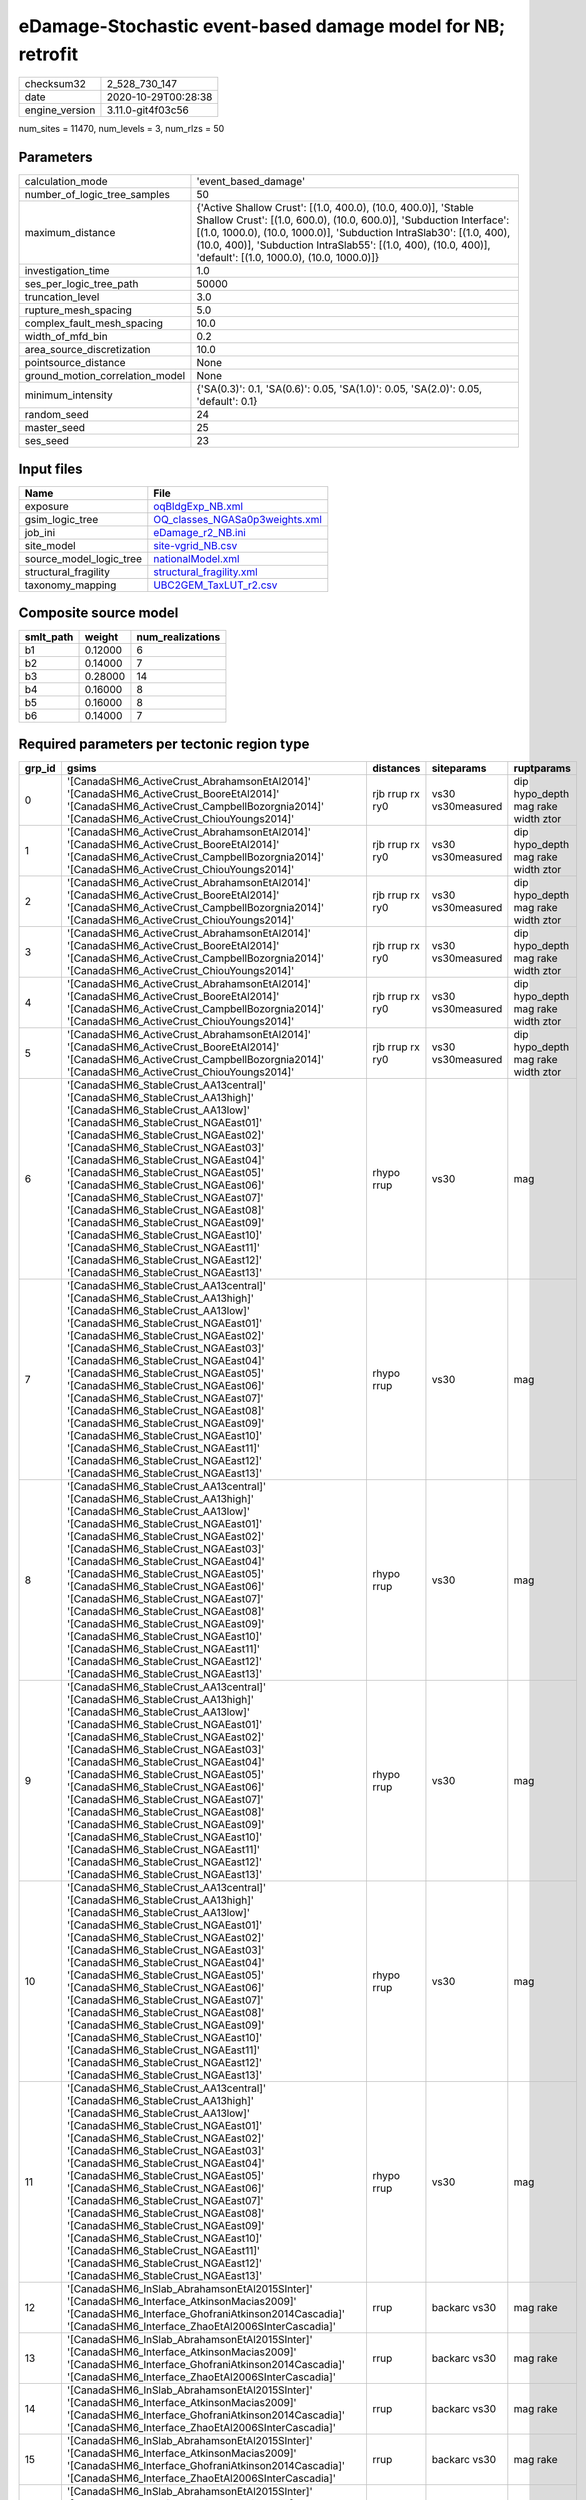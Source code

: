 eDamage-Stochastic event-based damage model for NB; retrofit
============================================================

============== ===================
checksum32     2_528_730_147      
date           2020-10-29T00:28:38
engine_version 3.11.0-git4f03c56  
============== ===================

num_sites = 11470, num_levels = 3, num_rlzs = 50

Parameters
----------
=============================== =============================================================================================================================================================================================================================================================================================================================
calculation_mode                'event_based_damage'                                                                                                                                                                                                                                                                                                         
number_of_logic_tree_samples    50                                                                                                                                                                                                                                                                                                                           
maximum_distance                {'Active Shallow Crust': [(1.0, 400.0), (10.0, 400.0)], 'Stable Shallow Crust': [(1.0, 600.0), (10.0, 600.0)], 'Subduction Interface': [(1.0, 1000.0), (10.0, 1000.0)], 'Subduction IntraSlab30': [(1.0, 400), (10.0, 400)], 'Subduction IntraSlab55': [(1.0, 400), (10.0, 400)], 'default': [(1.0, 1000.0), (10.0, 1000.0)]}
investigation_time              1.0                                                                                                                                                                                                                                                                                                                          
ses_per_logic_tree_path         50000                                                                                                                                                                                                                                                                                                                        
truncation_level                3.0                                                                                                                                                                                                                                                                                                                          
rupture_mesh_spacing            5.0                                                                                                                                                                                                                                                                                                                          
complex_fault_mesh_spacing      10.0                                                                                                                                                                                                                                                                                                                         
width_of_mfd_bin                0.2                                                                                                                                                                                                                                                                                                                          
area_source_discretization      10.0                                                                                                                                                                                                                                                                                                                         
pointsource_distance            None                                                                                                                                                                                                                                                                                                                         
ground_motion_correlation_model None                                                                                                                                                                                                                                                                                                                         
minimum_intensity               {'SA(0.3)': 0.1, 'SA(0.6)': 0.05, 'SA(1.0)': 0.05, 'SA(2.0)': 0.05, 'default': 0.1}                                                                                                                                                                                                                                          
random_seed                     24                                                                                                                                                                                                                                                                                                                           
master_seed                     25                                                                                                                                                                                                                                                                                                                           
ses_seed                        23                                                                                                                                                                                                                                                                                                                           
=============================== =============================================================================================================================================================================================================================================================================================================================

Input files
-----------
======================= ==================================================================
Name                    File                                                              
======================= ==================================================================
exposure                `oqBldgExp_NB.xml <oqBldgExp_NB.xml>`_                            
gsim_logic_tree         `OQ_classes_NGASa0p3weights.xml <OQ_classes_NGASa0p3weights.xml>`_
job_ini                 `eDamage_r2_NB.ini <eDamage_r2_NB.ini>`_                          
site_model              `site-vgrid_NB.csv <site-vgrid_NB.csv>`_                          
source_model_logic_tree `nationalModel.xml <nationalModel.xml>`_                          
structural_fragility    `structural_fragility.xml <structural_fragility.xml>`_            
taxonomy_mapping        `UBC2GEM_TaxLUT_r2.csv <UBC2GEM_TaxLUT_r2.csv>`_                  
======================= ==================================================================

Composite source model
----------------------
========= ======= ================
smlt_path weight  num_realizations
========= ======= ================
b1        0.12000 6               
b2        0.14000 7               
b3        0.28000 14              
b4        0.16000 8               
b5        0.16000 8               
b6        0.14000 7               
========= ======= ================

Required parameters per tectonic region type
--------------------------------------------
====== ============================================================================================================================================================================================================================================================================================================================================================================================================================================================================================================================================================================================================== =============== ================= ==================================
grp_id gsims                                                                                                                                                                                                                                                                                                                                                                                                                                                                                                                                                                                                          distances       siteparams        ruptparams                        
====== ============================================================================================================================================================================================================================================================================================================================================================================================================================================================================================================================================================================================================== =============== ================= ==================================
0      '[CanadaSHM6_ActiveCrust_AbrahamsonEtAl2014]' '[CanadaSHM6_ActiveCrust_BooreEtAl2014]' '[CanadaSHM6_ActiveCrust_CampbellBozorgnia2014]' '[CanadaSHM6_ActiveCrust_ChiouYoungs2014]'                                                                                                                                                                                                                                                                                                                                                                                                                             rjb rrup rx ry0 vs30 vs30measured dip hypo_depth mag rake width ztor
1      '[CanadaSHM6_ActiveCrust_AbrahamsonEtAl2014]' '[CanadaSHM6_ActiveCrust_BooreEtAl2014]' '[CanadaSHM6_ActiveCrust_CampbellBozorgnia2014]' '[CanadaSHM6_ActiveCrust_ChiouYoungs2014]'                                                                                                                                                                                                                                                                                                                                                                                                                             rjb rrup rx ry0 vs30 vs30measured dip hypo_depth mag rake width ztor
2      '[CanadaSHM6_ActiveCrust_AbrahamsonEtAl2014]' '[CanadaSHM6_ActiveCrust_BooreEtAl2014]' '[CanadaSHM6_ActiveCrust_CampbellBozorgnia2014]' '[CanadaSHM6_ActiveCrust_ChiouYoungs2014]'                                                                                                                                                                                                                                                                                                                                                                                                                             rjb rrup rx ry0 vs30 vs30measured dip hypo_depth mag rake width ztor
3      '[CanadaSHM6_ActiveCrust_AbrahamsonEtAl2014]' '[CanadaSHM6_ActiveCrust_BooreEtAl2014]' '[CanadaSHM6_ActiveCrust_CampbellBozorgnia2014]' '[CanadaSHM6_ActiveCrust_ChiouYoungs2014]'                                                                                                                                                                                                                                                                                                                                                                                                                             rjb rrup rx ry0 vs30 vs30measured dip hypo_depth mag rake width ztor
4      '[CanadaSHM6_ActiveCrust_AbrahamsonEtAl2014]' '[CanadaSHM6_ActiveCrust_BooreEtAl2014]' '[CanadaSHM6_ActiveCrust_CampbellBozorgnia2014]' '[CanadaSHM6_ActiveCrust_ChiouYoungs2014]'                                                                                                                                                                                                                                                                                                                                                                                                                             rjb rrup rx ry0 vs30 vs30measured dip hypo_depth mag rake width ztor
5      '[CanadaSHM6_ActiveCrust_AbrahamsonEtAl2014]' '[CanadaSHM6_ActiveCrust_BooreEtAl2014]' '[CanadaSHM6_ActiveCrust_CampbellBozorgnia2014]' '[CanadaSHM6_ActiveCrust_ChiouYoungs2014]'                                                                                                                                                                                                                                                                                                                                                                                                                             rjb rrup rx ry0 vs30 vs30measured dip hypo_depth mag rake width ztor
6      '[CanadaSHM6_StableCrust_AA13central]' '[CanadaSHM6_StableCrust_AA13high]' '[CanadaSHM6_StableCrust_AA13low]' '[CanadaSHM6_StableCrust_NGAEast01]' '[CanadaSHM6_StableCrust_NGAEast02]' '[CanadaSHM6_StableCrust_NGAEast03]' '[CanadaSHM6_StableCrust_NGAEast04]' '[CanadaSHM6_StableCrust_NGAEast05]' '[CanadaSHM6_StableCrust_NGAEast06]' '[CanadaSHM6_StableCrust_NGAEast07]' '[CanadaSHM6_StableCrust_NGAEast08]' '[CanadaSHM6_StableCrust_NGAEast09]' '[CanadaSHM6_StableCrust_NGAEast10]' '[CanadaSHM6_StableCrust_NGAEast11]' '[CanadaSHM6_StableCrust_NGAEast12]' '[CanadaSHM6_StableCrust_NGAEast13]' rhypo rrup      vs30              mag                               
7      '[CanadaSHM6_StableCrust_AA13central]' '[CanadaSHM6_StableCrust_AA13high]' '[CanadaSHM6_StableCrust_AA13low]' '[CanadaSHM6_StableCrust_NGAEast01]' '[CanadaSHM6_StableCrust_NGAEast02]' '[CanadaSHM6_StableCrust_NGAEast03]' '[CanadaSHM6_StableCrust_NGAEast04]' '[CanadaSHM6_StableCrust_NGAEast05]' '[CanadaSHM6_StableCrust_NGAEast06]' '[CanadaSHM6_StableCrust_NGAEast07]' '[CanadaSHM6_StableCrust_NGAEast08]' '[CanadaSHM6_StableCrust_NGAEast09]' '[CanadaSHM6_StableCrust_NGAEast10]' '[CanadaSHM6_StableCrust_NGAEast11]' '[CanadaSHM6_StableCrust_NGAEast12]' '[CanadaSHM6_StableCrust_NGAEast13]' rhypo rrup      vs30              mag                               
8      '[CanadaSHM6_StableCrust_AA13central]' '[CanadaSHM6_StableCrust_AA13high]' '[CanadaSHM6_StableCrust_AA13low]' '[CanadaSHM6_StableCrust_NGAEast01]' '[CanadaSHM6_StableCrust_NGAEast02]' '[CanadaSHM6_StableCrust_NGAEast03]' '[CanadaSHM6_StableCrust_NGAEast04]' '[CanadaSHM6_StableCrust_NGAEast05]' '[CanadaSHM6_StableCrust_NGAEast06]' '[CanadaSHM6_StableCrust_NGAEast07]' '[CanadaSHM6_StableCrust_NGAEast08]' '[CanadaSHM6_StableCrust_NGAEast09]' '[CanadaSHM6_StableCrust_NGAEast10]' '[CanadaSHM6_StableCrust_NGAEast11]' '[CanadaSHM6_StableCrust_NGAEast12]' '[CanadaSHM6_StableCrust_NGAEast13]' rhypo rrup      vs30              mag                               
9      '[CanadaSHM6_StableCrust_AA13central]' '[CanadaSHM6_StableCrust_AA13high]' '[CanadaSHM6_StableCrust_AA13low]' '[CanadaSHM6_StableCrust_NGAEast01]' '[CanadaSHM6_StableCrust_NGAEast02]' '[CanadaSHM6_StableCrust_NGAEast03]' '[CanadaSHM6_StableCrust_NGAEast04]' '[CanadaSHM6_StableCrust_NGAEast05]' '[CanadaSHM6_StableCrust_NGAEast06]' '[CanadaSHM6_StableCrust_NGAEast07]' '[CanadaSHM6_StableCrust_NGAEast08]' '[CanadaSHM6_StableCrust_NGAEast09]' '[CanadaSHM6_StableCrust_NGAEast10]' '[CanadaSHM6_StableCrust_NGAEast11]' '[CanadaSHM6_StableCrust_NGAEast12]' '[CanadaSHM6_StableCrust_NGAEast13]' rhypo rrup      vs30              mag                               
10     '[CanadaSHM6_StableCrust_AA13central]' '[CanadaSHM6_StableCrust_AA13high]' '[CanadaSHM6_StableCrust_AA13low]' '[CanadaSHM6_StableCrust_NGAEast01]' '[CanadaSHM6_StableCrust_NGAEast02]' '[CanadaSHM6_StableCrust_NGAEast03]' '[CanadaSHM6_StableCrust_NGAEast04]' '[CanadaSHM6_StableCrust_NGAEast05]' '[CanadaSHM6_StableCrust_NGAEast06]' '[CanadaSHM6_StableCrust_NGAEast07]' '[CanadaSHM6_StableCrust_NGAEast08]' '[CanadaSHM6_StableCrust_NGAEast09]' '[CanadaSHM6_StableCrust_NGAEast10]' '[CanadaSHM6_StableCrust_NGAEast11]' '[CanadaSHM6_StableCrust_NGAEast12]' '[CanadaSHM6_StableCrust_NGAEast13]' rhypo rrup      vs30              mag                               
11     '[CanadaSHM6_StableCrust_AA13central]' '[CanadaSHM6_StableCrust_AA13high]' '[CanadaSHM6_StableCrust_AA13low]' '[CanadaSHM6_StableCrust_NGAEast01]' '[CanadaSHM6_StableCrust_NGAEast02]' '[CanadaSHM6_StableCrust_NGAEast03]' '[CanadaSHM6_StableCrust_NGAEast04]' '[CanadaSHM6_StableCrust_NGAEast05]' '[CanadaSHM6_StableCrust_NGAEast06]' '[CanadaSHM6_StableCrust_NGAEast07]' '[CanadaSHM6_StableCrust_NGAEast08]' '[CanadaSHM6_StableCrust_NGAEast09]' '[CanadaSHM6_StableCrust_NGAEast10]' '[CanadaSHM6_StableCrust_NGAEast11]' '[CanadaSHM6_StableCrust_NGAEast12]' '[CanadaSHM6_StableCrust_NGAEast13]' rhypo rrup      vs30              mag                               
12     '[CanadaSHM6_InSlab_AbrahamsonEtAl2015SInter]' '[CanadaSHM6_Interface_AtkinsonMacias2009]' '[CanadaSHM6_Interface_GhofraniAtkinson2014Cascadia]' '[CanadaSHM6_Interface_ZhaoEtAl2006SInterCascadia]'                                                                                                                                                                                                                                                                                                                                                                                                           rrup            backarc vs30      mag rake                          
13     '[CanadaSHM6_InSlab_AbrahamsonEtAl2015SInter]' '[CanadaSHM6_Interface_AtkinsonMacias2009]' '[CanadaSHM6_Interface_GhofraniAtkinson2014Cascadia]' '[CanadaSHM6_Interface_ZhaoEtAl2006SInterCascadia]'                                                                                                                                                                                                                                                                                                                                                                                                           rrup            backarc vs30      mag rake                          
14     '[CanadaSHM6_InSlab_AbrahamsonEtAl2015SInter]' '[CanadaSHM6_Interface_AtkinsonMacias2009]' '[CanadaSHM6_Interface_GhofraniAtkinson2014Cascadia]' '[CanadaSHM6_Interface_ZhaoEtAl2006SInterCascadia]'                                                                                                                                                                                                                                                                                                                                                                                                           rrup            backarc vs30      mag rake                          
15     '[CanadaSHM6_InSlab_AbrahamsonEtAl2015SInter]' '[CanadaSHM6_Interface_AtkinsonMacias2009]' '[CanadaSHM6_Interface_GhofraniAtkinson2014Cascadia]' '[CanadaSHM6_Interface_ZhaoEtAl2006SInterCascadia]'                                                                                                                                                                                                                                                                                                                                                                                                           rrup            backarc vs30      mag rake                          
16     '[CanadaSHM6_InSlab_AbrahamsonEtAl2015SInter]' '[CanadaSHM6_Interface_AtkinsonMacias2009]' '[CanadaSHM6_Interface_GhofraniAtkinson2014Cascadia]' '[CanadaSHM6_Interface_ZhaoEtAl2006SInterCascadia]'                                                                                                                                                                                                                                                                                                                                                                                                           rrup            backarc vs30      mag rake                          
17     '[CanadaSHM6_InSlab_AbrahamsonEtAl2015SInter]' '[CanadaSHM6_Interface_AtkinsonMacias2009]' '[CanadaSHM6_Interface_GhofraniAtkinson2014Cascadia]' '[CanadaSHM6_Interface_ZhaoEtAl2006SInterCascadia]'                                                                                                                                                                                                                                                                                                                                                                                                           rrup            backarc vs30      mag rake                          
18     '[CanadaSHM6_InSlab_AbrahamsonEtAl2015SSlab30]' '[CanadaSHM6_InSlab_AtkinsonBoore2003SSlabCascadia30]' '[CanadaSHM6_InSlab_GarciaEtAl2005SSlab30]' '[CanadaSHM6_InSlab_ZhaoEtAl2006SSlabCascadia30]'                                                                                                                                                                                                                                                                                                                                                                                                           rhypo rrup      backarc vs30      hypo_depth mag                    
19     '[CanadaSHM6_InSlab_AbrahamsonEtAl2015SSlab30]' '[CanadaSHM6_InSlab_AtkinsonBoore2003SSlabCascadia30]' '[CanadaSHM6_InSlab_GarciaEtAl2005SSlab30]' '[CanadaSHM6_InSlab_ZhaoEtAl2006SSlabCascadia30]'                                                                                                                                                                                                                                                                                                                                                                                                           rhypo rrup      backarc vs30      hypo_depth mag                    
20     '[CanadaSHM6_InSlab_AbrahamsonEtAl2015SSlab30]' '[CanadaSHM6_InSlab_AtkinsonBoore2003SSlabCascadia30]' '[CanadaSHM6_InSlab_GarciaEtAl2005SSlab30]' '[CanadaSHM6_InSlab_ZhaoEtAl2006SSlabCascadia30]'                                                                                                                                                                                                                                                                                                                                                                                                           rhypo rrup      backarc vs30      hypo_depth mag                    
21     '[CanadaSHM6_InSlab_AbrahamsonEtAl2015SSlab30]' '[CanadaSHM6_InSlab_AtkinsonBoore2003SSlabCascadia30]' '[CanadaSHM6_InSlab_GarciaEtAl2005SSlab30]' '[CanadaSHM6_InSlab_ZhaoEtAl2006SSlabCascadia30]'                                                                                                                                                                                                                                                                                                                                                                                                           rhypo rrup      backarc vs30      hypo_depth mag                    
22     '[CanadaSHM6_InSlab_AbrahamsonEtAl2015SSlab30]' '[CanadaSHM6_InSlab_AtkinsonBoore2003SSlabCascadia30]' '[CanadaSHM6_InSlab_GarciaEtAl2005SSlab30]' '[CanadaSHM6_InSlab_ZhaoEtAl2006SSlabCascadia30]'                                                                                                                                                                                                                                                                                                                                                                                                           rhypo rrup      backarc vs30      hypo_depth mag                    
23     '[CanadaSHM6_InSlab_AbrahamsonEtAl2015SSlab30]' '[CanadaSHM6_InSlab_AtkinsonBoore2003SSlabCascadia30]' '[CanadaSHM6_InSlab_GarciaEtAl2005SSlab30]' '[CanadaSHM6_InSlab_ZhaoEtAl2006SSlabCascadia30]'                                                                                                                                                                                                                                                                                                                                                                                                           rhypo rrup      backarc vs30      hypo_depth mag                    
24     '[CanadaSHM6_InSlab_AbrahamsonEtAl2015SSlab55]' '[CanadaSHM6_InSlab_AtkinsonBoore2003SSlabCascadia55]' '[CanadaSHM6_InSlab_GarciaEtAl2005SSlab55]' '[CanadaSHM6_InSlab_ZhaoEtAl2006SSlabCascadia55]'                                                                                                                                                                                                                                                                                                                                                                                                           rhypo rrup      backarc vs30      hypo_depth mag                    
25     '[CanadaSHM6_InSlab_AbrahamsonEtAl2015SSlab55]' '[CanadaSHM6_InSlab_AtkinsonBoore2003SSlabCascadia55]' '[CanadaSHM6_InSlab_GarciaEtAl2005SSlab55]' '[CanadaSHM6_InSlab_ZhaoEtAl2006SSlabCascadia55]'                                                                                                                                                                                                                                                                                                                                                                                                           rhypo rrup      backarc vs30      hypo_depth mag                    
26     '[CanadaSHM6_InSlab_AbrahamsonEtAl2015SSlab55]' '[CanadaSHM6_InSlab_AtkinsonBoore2003SSlabCascadia55]' '[CanadaSHM6_InSlab_GarciaEtAl2005SSlab55]' '[CanadaSHM6_InSlab_ZhaoEtAl2006SSlabCascadia55]'                                                                                                                                                                                                                                                                                                                                                                                                           rhypo rrup      backarc vs30      hypo_depth mag                    
27     '[CanadaSHM6_InSlab_AbrahamsonEtAl2015SSlab55]' '[CanadaSHM6_InSlab_AtkinsonBoore2003SSlabCascadia55]' '[CanadaSHM6_InSlab_GarciaEtAl2005SSlab55]' '[CanadaSHM6_InSlab_ZhaoEtAl2006SSlabCascadia55]'                                                                                                                                                                                                                                                                                                                                                                                                           rhypo rrup      backarc vs30      hypo_depth mag                    
28     '[CanadaSHM6_InSlab_AbrahamsonEtAl2015SSlab55]' '[CanadaSHM6_InSlab_AtkinsonBoore2003SSlabCascadia55]' '[CanadaSHM6_InSlab_GarciaEtAl2005SSlab55]' '[CanadaSHM6_InSlab_ZhaoEtAl2006SSlabCascadia55]'                                                                                                                                                                                                                                                                                                                                                                                                           rhypo rrup      backarc vs30      hypo_depth mag                    
29     '[CanadaSHM6_InSlab_AbrahamsonEtAl2015SSlab55]' '[CanadaSHM6_InSlab_AtkinsonBoore2003SSlabCascadia55]' '[CanadaSHM6_InSlab_GarciaEtAl2005SSlab55]' '[CanadaSHM6_InSlab_ZhaoEtAl2006SSlabCascadia55]'                                                                                                                                                                                                                                                                                                                                                                                                           rhypo rrup      backarc vs30      hypo_depth mag                    
====== ============================================================================================================================================================================================================================================================================================================================================================================================================================================================================================================================================================================================================== =============== ================= ==================================

Exposure model
--------------
=========== ======
#assets     73_533
#taxonomies 547   
=========== ======

============= ======= ======= === === ========= ==========
taxonomy      mean    stddev  min max num_sites num_assets
RES1-W4-PC    1.40191 0.49351 1   4   6_387     8_954     
RES1-W1-LC    2.25680 1.11698 1   7   10_518    23_737    
RES1-URML-PC  1.33196 0.47099 1   2   3_392     4_518     
COM4-S5L-PC   1.11441 0.31864 1   2   472       526       
COM3-C2L-PC   1.10882 0.31170 1   2   533       591       
COM2-RM1L-PC  1.05140 0.22133 1   2   214       225       
GOV1-RM1L-PC  1.05797 0.23540 1   2   69        73        
COM3-RM1L-PC  1.08717 0.28242 1   2   413       449       
COM3-C2L-LC   1.06827 0.25272 1   2   249       266       
COM1-RM1L-PC  1.13153 0.33829 1   2   555       628       
RES1-W4-LC    1.28753 0.45267 1   2   3_864     4_975     
COM1-W3-PC    1.05392 0.22642 1   2   204       215       
RES3A-W1-LC   1.94373 1.04032 1   4   1_546     3_005     
COM1-S5L-PC   1.06985 0.25537 1   2   272       291       
COM5-S4L-PC   1.13235 0.34139 1   2   68        77        
COM3-C3L-PC   1.16121 0.36796 1   2   763       886       
RES2-MH-LC    1.24280 0.42895 1   2   1_215     1_510     
RES2-MH-PC    1.27747 0.44785 1   2   2_184     2_790     
IND1-W3-PC    1.03704 0.18956 1   2   135       140       
COM5-S4L-LC   1.00000 0.0     1   1   27        27        
IND2-S2L-LC   1.00000 0.0     1   1   20        20        
IND1-S4L-PC   1.02381 0.15430 1   2   42        43        
COM4-W3-PC    1.05252 0.22331 1   2   457       481       
RES4-RM1L-LC  1.00000 0.0     1   1   12        12        
REL1-W2-PC    1.11386 0.31804 1   2   404       450       
COM4-RM1L-PC  1.15045 0.35772 1   2   884       1_017     
RES3A-W4-PC   1.21369 0.41025 1   2   599       727       
COM4-RM1L-LC  1.07373 0.26164 1   2   434       466       
REL1-RM1L-PC  1.06504 0.24710 1   2   246       262       
COM1-RM1M-PC  1.05000 0.22072 1   2   40        42        
COM3-URML-PC  1.14426 0.35164 1   2   610       698       
IND6-RM1L-PC  1.03333 0.18001 1   2   180       186       
COM1-C2L-PC   1.05634 0.23221 1   2   71        75        
GOV1-PC1-PC   1.00000 0.0     1   1   22        22        
COM2-RM1L-LC  1.01515 0.12309 1   2   66        67        
GOV1-RM1L-LC  1.04167 0.20412 1   2   24        25        
COM1-RM1M-LC  1.07692 0.27735 1   2   13        14        
RES3E-W2-PC   1.09714 0.29700 1   2   175       192       
GOV1-W2-PC    1.08547 0.28078 1   2   117       127       
REL1-W2-LC    1.04545 0.20898 1   2   154       161       
COM1-RM1L-LC  1.07895 0.27025 1   2   228       246       
COM2-RM1M-PC  1.04433 0.20635 1   2   203       212       
COM1-W3-LC    1.03529 0.18562 1   2   85        88        
GOV1-C3L-PC   1.03125 0.17537 1   2   64        66        
COM4-W3-LC    1.06635 0.24949 1   2   211       225       
COM7-W3-LC    1.05405 0.22924 1   2   37        39        
COM1-C3L-PC   1.07895 0.27025 1   2   228       246       
GOV1-W2-LC    1.05085 0.22157 1   2   59        62        
IND2-RM1L-LC  1.05714 0.23550 1   2   35        37        
GOV1-RM1M-LC  1.00000 0.0     1   1   9         9         
RES3F-W2-LC   1.18803 0.47219 1   3   117       139       
RES6-W4-PC    1.09524 0.29710 1   2   42        46        
RES6-W3-LC    1.03571 0.18898 1   2   28        29        
GOV1-RM1M-PC  1.00000 0.0     1   1   32        32        
COM1-S4L-LC   1.00000 0.0     1   1   45        45        
RES3B-W2-LC   1.13115 0.34036 1   2   61        69        
IND1-S2L-LC   1.06667 0.25820 1   2   15        16        
RES3A-URML-PC 1.10554 0.30766 1   2   379       419       
COM3-RM1L-LC  1.04242 0.20217 1   2   165       172       
RES3C-URML-PC 1.08621 0.28312 1   2   58        63        
RES3C-W2-LC   1.09231 0.29171 1   2   65        71        
IND1-W3-LC    1.00000 0.0     1   1   52        52        
RES3A-W4-LC   1.17626 0.38173 1   2   278       327       
RES4-RM1L-PC  1.00000 0.0     1   1   45        45        
RES4-RM1M-LC  1.00000 0.0     1   1   7         7         
EDU1-W2-PC    1.09040 0.28756 1   2   177       193       
REL1-RM1L-LC  1.03448 0.18352 1   2   87        90        
COM2-S1L-PC   1.06034 0.23916 1   2   116       123       
COM4-S5M-PC   1.00000 0.0     1   1   23        23        
COM4-S2L-PC   1.07200 0.25953 1   2   125       134       
RES4-C3L-PC   1.07143 0.26227 1   2   28        30        
RES3D-W2-LC   1.45185 0.78289 1   5   270       392       
COM3-W3-PC    1.12100 0.32670 1   2   281       315       
IND6-S4M-PC   1.00000 0.0     1   1   10        10        
IND6-URML-PC  1.00000 0.0     1   1   29        29        
COM4-C1L-PC   1.04324 0.20396 1   2   185       193       
RES3D-RM1L-PC 1.03846 0.19324 1   2   104       108       
COM2-S2L-PC   1.05495 0.22914 1   2   91        96        
COM2-PC1-PC   1.05357 0.22618 1   2   112       118       
RES3F-W2-PC   1.06494 0.24722 1   2   154       164       
COM3-W3-LC    1.01493 0.12171 1   2   134       136       
GOV2-C3L-PC   1.00000 0.0     1   1   4         4         
RES4-W3-PC    1.07317 0.26121 1   2   164       176       
IND6-C3L-PC   1.02247 0.14905 1   2   89        91        
IND6-C3M-PC   1.00000 0.0     1   1   11        11        
IND6-W3-PC    1.00000 0.0     1   1   41        41        
IND1-C2L-LC   1.00000 0.0     1   1   43        43        
COM4-RM2L-PC  1.00000 0.0     1   1   20        20        
RES4-W3-LC    1.07407 0.29651 1   3   108       116       
EDU2-W3-PC    1.22222 0.44096 1   2   9         11        
IND1-RM1L-PC  1.03846 0.19418 1   2   52        54        
COM4-URML-PC  1.10435 0.30638 1   2   230       254       
COM7-RM1L-PC  1.06383 0.24709 1   2   47        50        
COM4-C2L-LC   1.03571 0.18898 1   2   28        29        
COM2-C2L-LC   1.03333 0.18257 1   2   30        31        
COM7-C2L-PC   1.03774 0.19238 1   2   53        55        
COM5-RM1L-PC  1.10000 0.30779 1   2   20        22        
COM7-S4L-LC   1.00000 0.0     1   1   21        21        
RES3E-W2-LC   1.15385 0.41961 1   3   91        105       
COM2-W3-PC    1.03636 0.18892 1   2   55        57        
COM2-C2L-PC   1.09375 0.29378 1   2   64        70        
RES3A-W2-PC   1.09607 0.29533 1   2   229       251       
GOV2-RM1L-PC  1.00000 0.0     1   1   8         8         
COM7-S4L-PC   1.05000 0.21978 1   2   60        63        
GOV1-URML-PC  1.00000 0.0     1   1   23        23        
RES3D-W2-PC   1.18919 0.39219 1   2   370       440       
REL1-C3L-PC   1.01923 0.13868 1   2   52        53        
GOV2-W2-PC    1.00000 0.0     1   1   18        18        
REL1-RM1M-PC  1.00000 0.0     1   1   3         3         
COM7-S2L-PC   1.00000 0.0     1   1   40        40        
COM2-S3-PC    1.00000 0.0     1   1   23        23        
RES3B-URML-PC 1.26549 0.44356 1   2   113       143       
RES3D-W4-PC   1.14222 0.35006 1   2   225       257       
COM1-S4L-PC   1.03846 0.19324 1   2   104       108       
COM3-C3M-PC   1.00000 0.0     1   1   33        33        
COM3-S1L-PC   1.00000 0.0     1   1   23        23        
COM1-S3-PC    1.06250 0.25000 1   2   16        17        
COM1-URML-PC  1.09137 0.28887 1   2   197       215       
COM4-C2H-PC   1.09091 0.30151 1   2   11        12        
COM4-PC1-PC   1.06316 0.24454 1   2   95        101       
COM1-PC1-PC   1.03390 0.18252 1   2   59        61        
COM4-S1M-PC   1.02857 0.16903 1   2   35        36        
COM4-S4L-PC   1.03261 0.17858 1   2   92        95        
COM7-URML-PC  1.26316 0.45241 1   2   19        24        
COM4-C2M-PC   1.00000 0.0     1   1   4         4         
COM1-S1L-PC   1.04255 0.20403 1   2   47        49        
COM1-C3M-PC   1.00000 0.0     1   1   26        26        
COM4-S1L-PC   1.05634 0.23139 1   2   142       150       
COM7-W3-PC    1.09917 0.30014 1   2   121       133       
COM6-S5L-PC   1.00000 0.0     1   1   4         4         
EDU1-S4L-PC   1.00000 0.0     1   1   8         8         
EDU1-S5L-PC   1.00000 0.0     1   1   12        12        
COM4-S2M-PC   1.00000 0.0     1   1   37        37        
RES3D-URMM-PC 1.10938 0.31458 1   2   64        71        
EDU1-W2-LC    1.08824 0.28575 1   2   68        74        
GOV1-C1L-LC   1.00000 0.0     1   1   2         2         
IND2-W3-LC    1.00000 0.0     1   1   4         4         
EDU1-C3L-PC   1.00000 0.0     1   1   10        10        
COM4-C3L-PC   1.01515 0.12309 1   2   66        67        
COM2-PC1-LC   1.14634 0.35784 1   2   41        47        
COM4-C1L-LC   1.05263 0.22478 1   2   76        80        
RES3D-W4-LC   1.12871 0.33655 1   2   101       114       
IND2-PC1-PC   1.09091 0.29194 1   2   33        36        
COM3-RM2L-PC  1.00000 0.0     1   1   29        29        
COM4-S4L-LC   1.09091 0.29080 1   2   44        48        
RES3C-W4-PC   1.08333 0.27767 1   2   108       117       
RES4-C2L-LC   1.00000 0.0     1   1   2         2         
IND4-C3L-PC   1.00000 0.0     1   1   2         2         
RES3C-RM1L-PC 1.10256 0.30535 1   2   78        86        
COM1-S1L-LC   1.00000 0.0     1   1   17        17        
COM2-W3-LC    1.00000 0.0     1   1   23        23        
COM1-C1L-LC   1.00000 0.0     1   1   12        12        
IND6-S1L-PC   1.00000 0.0     1   1   30        30        
IND6-S4L-LC   1.00000 0.0     1   1   4         4         
IND1-URML-PC  1.01887 0.13736 1   2   53        54        
COM3-RM2L-LC  1.00000 0.0     1   1   10        10        
IND2-PC2L-PC  1.00000 0.0     1   1   19        19        
RES3D-URML-PC 1.03158 0.17580 1   2   95        98        
COM1-PC1-LC   1.00000 0.0     1   1   11        11        
RES3A-W2-LC   1.20000 0.40224 1   2   90        108       
RES3E-W4-PC   1.00000 0.0     1   1   41        41        
EDU1-MH-PC    1.00000 0.0     1   1   9         9         
IND3-PC1-PC   1.00000 0.0     1   1   2         2         
REL1-URML-PC  1.02500 0.15811 1   2   40        41        
IND3-URML-PC  1.03448 0.18570 1   2   29        30        
COM4-S3-PC    1.01299 0.11396 1   2   77        78        
RES3E-URML-PC 1.03846 0.19612 1   2   26        27        
COM4-S2L-LC   1.06944 0.25599 1   2   72        77        
AGR1-W3-LC    1.01205 0.10976 1   2   83        84        
EDU1-C2L-PC   1.00000 0.0     1   1   3         3         
RES3F-C1M-PC  1.00000 0.0     1   1   7         7         
RES4-RM1M-PC  1.00000 0.0     1   1   36        36        
COM1-S3-LC    1.00000 0.0     1   1   4         4         
IND2-S1L-PC   1.03846 0.19612 1   2   26        27        
IND2-URML-PC  1.03704 0.19245 1   2   27        28        
IND2-RM1L-PC  1.00000 0.0     1   1   72        72        
IND2-C1M-LC   1.00000 NaN     1   1   1         1         
RES4-C2H-PC   1.33333 0.57735 1   2   3         4         
COM4-S2H-PC   1.00000 0.0     1   1   7         7         
COM4-PC2L-PC  1.00000 0.0     1   1   20        20        
COM3-S1L-LC   1.00000 0.0     1   1   13        13        
COM4-URMM-PC  1.14706 0.35949 1   2   34        39        
RES4-URMM-PC  1.00000 0.0     1   1   9         9         
IND6-C2L-PC   1.03922 0.19604 1   2   51        53        
IND6-W3-LC    1.00000 0.0     1   1   14        14        
COM7-S1L-PC   1.00000 0.0     1   1   8         8         
IND1-C2L-PC   1.06931 0.25524 1   2   101       108       
EDU1-PC1-PC   1.00000 0.0     1   1   2         2         
COM5-S3-PC    1.00000 0.0     1   1   3         3         
COM5-W3-PC    1.00000 0.0     1   1   12        12        
COM1-C1L-PC   1.00000 0.0     1   1   19        19        
COM1-C2L-LC   1.00000 0.0     1   1   26        26        
COM2-RM1M-LC  1.00000 0.0     1   1   59        59        
REL1-PC1-PC   1.00000 0.0     1   1   5         5         
COM2-URML-PC  1.15385 0.37553 1   2   13        15        
COM5-URML-PC  1.00000 0.0     1   1   14        14        
IND6-RM1L-LC  1.04598 0.21065 1   2   87        91        
COM1-S2L-LC   1.00000 0.0     1   1   15        15        
COM2-C3M-PC   1.04348 0.20851 1   2   23        24        
COM1-S2L-PC   1.00000 0.0     1   1   41        41        
REL1-RM2L-PC  1.00000 0.0     1   1   5         5         
AGR1-W3-PC    1.05000 0.21932 1   2   80        84        
COM3-RM2M-LC  1.00000 0.0     1   1   3         3         
IND6-S4L-PC   1.00000 0.0     1   1   9         9         
COM7-C2L-LC   1.00000 0.0     1   1   22        22        
IND1-S4L-LC   1.00000 0.0     1   1   11        11        
GOV1-RM2L-PC  1.00000 0.0     1   1   2         2         
COM4-S1L-LC   1.04167 0.20123 1   2   72        75        
RES1-W1-MC    1.27393 0.48235 1   4   303       386       
IND4-C2L-PC   1.06452 0.24973 1   2   31        33        
RES1-W4-MC    1.23596 0.43886 1   3   178       220       
RES3B-RM1L-PC 1.00000 0.0     1   1   27        27        
RES3B-W2-PC   1.11811 0.32402 1   2   127       142       
RES3C-W2-PC   1.11382 0.31889 1   2   123       137       
RES3B-RM1L-LC 1.00000 0.0     1   1   5         5         
RES3C-W4-LC   1.08929 0.28774 1   2   56        61        
RES3C-W1-LC   1.16832 0.37601 1   2   101       118       
COM2-PC2L-PC  1.04167 0.20412 1   2   24        25        
GOV1-S4M-PC   1.00000 NaN     1   1   1         1         
AGR1-URMM-PC  1.00000 0.0     1   1   9         9         
IND1-C3L-PC   1.05000 0.22361 1   2   20        21        
COM5-S1L-PC   1.00000 0.0     1   1   3         3         
RES3D-S5L-PC  1.00000 NaN     1   1   1         1         
GOV1-S2L-PC   1.00000 0.0     1   1   7         7         
COM7-C2H-PC   1.04762 0.21822 1   2   21        22        
RES3B-W4-PC   1.12903 0.33797 1   2   62        70        
COM7-C1H-LC   1.00000 0.0     1   1   3         3         
COM6-C2L-PC   1.25000 0.50000 1   2   4         5         
IND1-S2L-PC   1.04255 0.20403 1   2   47        49        
COM6-W3-PC    1.00000 0.0     1   1   7         7         
RES3D-RM1L-LC 1.06250 0.24593 1   2   32        34        
COM7-URMM-PC  1.04000 0.20000 1   2   25        26        
RES6-W2-PC    1.05556 0.23570 1   2   18        19        
COM7-C1H-PC   1.00000 0.0     1   1   6         6         
IND2-S1L-LC   1.00000 0.0     1   1   10        10        
COM7-C2H-LC   1.00000 0.0     1   1   5         5         
RES3B-W4-LC   1.09524 0.30079 1   2   21        23        
IND3-S1L-PC   1.00000 0.0     1   1   11        11        
IND4-RM1L-PC  1.00000 0.0     1   1   6         6         
GOV2-W2-LC    1.00000 0.0     1   1   10        10        
COM3-S3-PC    1.00000 0.0     1   1   4         4         
IND3-W3-LC    1.00000 NaN     1   1   1         1         
COM4-C2L-PC   1.01471 0.12127 1   2   68        69        
RES3B-W1-LC   1.24242 0.55638 1   3   66        82        
EDU1-PC2L-PC  1.00000 0.0     1   1   4         4         
EDU1-C1L-PC   1.00000 0.0     1   1   12        12        
IND3-C2L-PC   1.05556 0.23570 1   2   18        19        
COM1-PC2L-PC  1.00000 0.0     1   1   11        11        
COM7-RM2L-PC  1.05000 0.22361 1   2   20        21        
RES6-RM1L-PC  1.00000 0.0     1   1   3         3         
COM3-RM2M-PC  1.00000 0.0     1   1   5         5         
IND6-C2L-LC   1.00000 0.0     1   1   30        30        
RES4-C1M-LC   1.00000 0.0     1   1   2         2         
IND2-PC1-LC   1.04545 0.21320 1   2   22        23        
RES3C-RM1L-LC 1.09091 0.29013 1   2   55        60        
IND2-S2L-PC   1.03704 0.19245 1   2   27        28        
IND2-C2L-PC   1.00000 0.0     1   1   6         6         
COM3-PC1-PC   1.00000 0.0     1   1   10        10        
COM5-RM1L-LC  1.00000 0.0     1   1   3         3         
COM4-C1M-PC   1.00000 0.0     1   1   12        12        
COM1-RM2L-PC  1.07692 0.27735 1   2   13        14        
COM4-S2M-LC   1.00000 0.0     1   1   16        16        
GOV1-C2L-PC   1.11765 0.33211 1   2   17        19        
IND2-PC2M-PC  1.00000 NaN     1   1   1         1         
IND2-W3-PC    1.00000 0.0     1   1   7         7         
IND2-C3L-PC   1.00000 0.0     1   1   5         5         
IND2-S5M-PC   1.00000 NaN     1   1   1         1         
RES3E-S2L-PC  1.00000 0.0     1   1   3         3         
GOV2-PC1-PC   1.00000 0.0     1   1   2         2         
GOV1-C1L-PC   1.00000 0.0     1   1   5         5         
RES3E-C2M-PC  1.00000 0.0     1   1   2         2         
RES3F-URMM-PC 1.00000 0.0     1   1   28        28        
COM2-C3H-PC   1.09091 0.30151 1   2   11        12        
RES4-URML-PC  1.07692 0.27735 1   2   13        14        
IND3-URMM-PC  1.11111 0.33333 1   2   9         10        
RES3C-C1M-LC  1.00000 0.0     1   1   2         2         
COM4-RM2L-LC  1.00000 0.0     1   1   10        10        
COM2-S1L-LC   1.09091 0.29013 1   2   55        60        
COM3-S4L-PC   1.00000 0.0     1   1   6         6         
IND3-C2L-LC   1.09091 0.30151 1   2   11        12        
RES6-C2M-LC   1.00000 0.0     1   1   3         3         
COM1-RM2L-LC  1.00000 0.0     1   1   8         8         
COM4-PC2M-PC  1.00000 0.0     1   1   18        18        
RES2-MH-MC    1.07407 0.30732 1   3   81        87        
RES3F-C2H-LC  1.00000 0.0     1   1   5         5         
COM4-PC1-LC   1.07407 0.26435 1   2   54        58        
COM2-S2L-LC   1.10811 0.31480 1   2   37        41        
IND2-PC2L-LC  1.00000 0.0     1   1   8         8         
EDU1-RM1L-PC  1.00000 0.0     1   1   4         4         
COM4-PC2L-LC  1.00000 0.0     1   1   4         4         
RES6-W4-LC    1.00000 0.0     1   1   13        13        
COM6-URMM-PC  1.00000 0.0     1   1   5         5         
RES3D-S4L-PC  1.00000 0.0     1   1   6         6         
RES3F-URML-PC 1.00000 0.0     1   1   9         9         
COM7-PC2M-PC  1.33333 0.57735 1   2   3         4         
COM5-MH-PC    1.00000 0.0     1   1   2         2         
COM5-S2L-PC   1.00000 0.0     1   1   4         4         
COM7-S5L-PC   1.28571 0.46881 1   2   14        18        
COM4-S2H-LC   1.00000 NaN     1   1   1         1         
IND2-S4L-PC   1.00000 0.0     1   1   2         2         
RES3F-C1H-PC  1.00000 0.0     1   1   2         2         
COM7-S3-PC    1.00000 0.0     1   1   2         2         
RES3C-S5L-PC  1.00000 0.0     1   1   8         8         
GOV1-PC1-LC   1.00000 NaN     1   1   1         1         
IND4-RM2L-PC  1.00000 0.0     1   1   5         5         
COM4-PC2M-LC  1.00000 0.0     1   1   7         7         
COM4-S4M-PC   1.00000 NaN     1   1   1         1         
COM5-C2M-PC   1.00000 0.0     1   1   2         2         
RES3D-S4M-LC  1.00000 0.0     1   1   3         3         
COM5-S5L-PC   1.00000 0.0     1   1   15        15        
RES3C-URMM-PC 1.00000 0.0     1   1   7         7         
RES3F-C2H-PC  1.00000 0.0     1   1   16        16        
IND2-S3-PC    1.00000 0.0     1   1   5         5         
IND1-S2M-PC   1.00000 NaN     1   1   1         1         
REL1-RM2L-LC  1.00000 0.0     1   1   2         2         
EDU1-C1M-PC   1.00000 0.0     1   1   2         2         
IND3-S1L-LC   1.00000 0.0     1   1   3         3         
COM4-S3-LC    1.03846 0.19612 1   2   26        27        
RES6-W3-PC    1.00000 0.0     1   1   3         3         
EDU2-URMM-PC  1.00000 0.0     1   1   2         2         
IND2-C2L-LC   1.00000 0.0     1   1   4         4         
COM7-PC2M-LC  1.50000 0.70711 1   2   2         3         
IND1-RM1L-LC  1.04348 0.20851 1   2   23        24        
COM4-C1M-LC   1.00000 0.0     1   1   5         5         
COM3-URMM-PC  1.14286 0.36314 1   2   14        16        
RES3E-URMM-PC 1.00000 0.0     1   1   15        15        
COM7-RM1L-LC  1.08333 0.28233 1   2   24        26        
IND2-S2M-PC   1.00000 0.0     1   1   3         3         
COM2-PC2L-LC  1.06667 0.25820 1   2   15        16        
COM2-C1L-PC   1.00000 0.0     1   1   10        10        
GOV1-S5L-PC   1.00000 NaN     1   1   1         1         
COM5-C1L-PC   1.00000 0.0     1   1   2         2         
RES3C-S4L-PC  1.00000 NaN     1   1   1         1         
IND3-W3-PC    1.00000 NaN     1   1   1         1         
RES3C-S2L-PC  1.00000 NaN     1   1   1         1         
RES1-S3-PC    1.00000 0.0     1   1   7         7         
COM2-S3-LC    1.13333 0.35187 1   2   15        17        
COM7-S3-LC    1.00000 0.0     1   1   3         3         
COM4-S1M-LC   1.00000 0.0     1   1   11        11        
COM7-PC1-PC   1.00000 NaN     1   1   1         1         
REL1-S5L-PC   1.00000 0.0     1   1   7         7         
GOV2-S1L-PC   1.00000 NaN     1   1   1         1         
IND6-S4M-LC   1.00000 0.0     1   1   6         6         
EDU1-MH-LC    1.00000 0.0     1   1   2         2         
IND3-C3L-PC   1.00000 0.0     1   1   3         3         
COM1-S5M-PC   1.00000 0.0     1   1   5         5         
IND6-C2M-PC   1.00000 0.0     1   1   8         8         
COM4-C3M-PC   1.00000 0.0     1   1   14        14        
COM3-PC1-LC   1.00000 0.0     1   1   3         3         
COM3-S1M-LC   1.00000 0.0     1   1   2         2         
COM3-S1M-PC   1.00000 0.0     1   1   2         2         
RES3F-C2M-LC  1.00000 NaN     1   1   1         1         
COM5-MH-LC    1.00000 0.0     1   1   2         2         
GOV2-RM1L-LC  1.00000 0.0     1   1   5         5         
COM6-C1H-LC   1.00000 0.0     1   1   2         2         
COM6-W3-LC    1.00000 0.0     1   1   5         5         
IND3-S3-PC    1.00000 NaN     1   1   1         1         
GOV1-C2L-LC   1.25000 0.50000 1   2   4         5         
IND2-C1L-PC   1.00000 0.0     1   1   2         2         
RES3B-S5L-PC  1.00000 NaN     1   1   1         1         
RES3C-C2L-PC  1.00000 NaN     1   1   1         1         
COM1-C1M-PC   1.00000 0.0     1   1   2         2         
COM2-S5L-PC   1.50000 0.70711 1   2   2         3         
IND1-S5M-PC   1.00000 NaN     1   1   1         1         
IND2-URMM-PC  1.00000 0.0     1   1   2         2         
COM3-S2L-PC   1.00000 0.0     1   1   3         3         
COM7-C1L-PC   1.00000 0.0     1   1   3         3         
RES3D-S1L-PC  1.00000 NaN     1   1   1         1         
GOV1-S4M-LC   1.00000 NaN     1   1   1         1         
RES3D-S4L-LC  1.00000 0.0     1   1   3         3         
COM6-C2H-PC   1.00000 NaN     1   1   1         1         
COM1-URMM-PC  1.00000 0.0     1   1   3         3         
RES3D-S2M-PC  1.00000 0.0     1   1   3         3         
COM5-C2L-PC   1.00000 0.0     1   1   4         4         
COM7-PC2L-PC  1.00000 0.0     1   1   2         2         
COM2-C2M-PC   1.00000 0.0     1   1   4         4         
COM7-S1M-PC   1.00000 0.0     1   1   2         2         
RES4-C2H-LC   1.00000 NaN     1   1   1         1         
COM3-C1L-PC   1.00000 0.0     1   1   6         6         
REL1-C2L-PC   1.00000 NaN     1   1   1         1         
COM7-PC2L-LC  1.00000 NaN     1   1   1         1         
EDU2-S4M-PC   1.00000 NaN     1   1   1         1         
GOV2-URML-PC  1.00000 NaN     1   1   1         1         
REL1-URMM-PC  1.00000 NaN     1   1   1         1         
COM2-C1L-LC   1.00000 0.0     1   1   3         3         
RES3D-S2L-PC  1.00000 0.0     1   1   2         2         
COM2-URMM-PC  1.00000 NaN     1   1   1         1         
RES3D-C1M-PC  1.00000 0.0     1   1   6         6         
COM7-S4M-PC   1.00000 NaN     1   1   1         1         
RES3F-W4-PC   1.00000 0.0     1   1   4         4         
RES3D-C2L-PC  1.00000 0.0     1   1   2         2         
COM2-C3L-PC   1.33333 0.57735 1   2   3         4         
IND3-S2L-PC   1.00000 0.0     1   1   2         2         
RES3C-C1L-LC  1.00000 0.0     1   1   3         3         
RES4-C1M-PC   1.00000 0.0     1   1   2         2         
RES6-C2M-PC   1.00000 0.0     1   1   3         3         
RES1-S3-LC    1.00000 0.0     1   1   5         5         
IND1-C3M-PC   1.00000 0.0     1   1   2         2         
RES3F-C1M-LC  1.00000 0.0     1   1   2         2         
RES3C-C1M-PC  1.25000 0.50000 1   2   4         5         
RES3C-C3M-PC  1.00000 0.0     1   1   3         3         
COM7-S2L-LC   1.00000 0.0     1   1   5         5         
COM7-S1L-LC   1.00000 0.0     1   1   2         2         
REL1-RM2M-PC  1.00000 0.0     1   1   2         2         
IND2-S2M-LC   1.00000 NaN     1   1   1         1         
RES3C-RM2L-PC 1.00000 0.0     1   1   2         2         
COM7-RM2L-LC  1.00000 0.0     1   1   8         8         
RES3E-S4L-PC  1.00000 0.0     1   1   2         2         
IND6-S1L-LC   1.00000 0.0     1   1   10        10        
RES3E-W4-LC   1.00000 0.0     1   1   14        14        
RES3E-C1M-PC  1.00000 NaN     1   1   1         1         
RES3D-C1L-LC  1.00000 0.0     1   1   2         2         
REL1-C2L-LC   1.00000 0.0     1   1   2         2         
RES3F-S4M-PC  1.00000 NaN     1   1   1         1         
RES3E-S2L-LC  1.00000 0.0     1   1   2         2         
RES3A-W1-MC   1.07143 0.26726 1   2   14        15        
IND2-S1L-MC   1.00000 NaN     1   1   1         1         
COM3-C2L-MC   1.06667 0.25820 1   2   15        16        
RES1-URML-LC  1.01562 0.12500 1   2   64        65        
COM4-S5L-LC   1.00000 0.0     1   1   14        14        
COM3-RM1L-MC  1.00000 0.0     1   1   6         6         
COM4-RM1L-MC  1.00000 0.0     1   1   19        19        
REL1-RM1L-MC  1.00000 0.0     1   1   5         5         
COM2-RM1M-MC  1.10000 0.31623 1   2   10        11        
EDU1-W2-MC    1.00000 0.0     1   1   2         2         
COM1-RM1L-MC  1.20000 0.42164 1   2   10        12        
RES3A-URML-LC 1.00000 0.0     1   1   3         3         
COM4-W3-MC    1.25000 0.46291 1   2   8         10        
COM7-C2L-MC   1.00000 0.0     1   1   2         2         
IND1-W3-MC    1.00000 0.0     1   1   8         8         
IND2-RM1L-MC  1.00000 NaN     1   1   1         1         
REL1-W2-MC    1.00000 0.0     1   1   10        10        
COM3-C3L-LC   1.00000 0.0     1   1   9         9         
GOV2-W2-MC    1.00000 NaN     1   1   1         1         
COM1-URML-LC  1.00000 0.0     1   1   5         5         
AGR1-URMM-LC  1.00000 NaN     1   1   1         1         
IND1-C2L-MC   1.00000 0.0     1   1   4         4         
COM1-S5L-LC   1.00000 0.0     1   1   4         4         
RES4-W3-MC    1.14286 0.37796 1   2   7         8         
IND1-S4L-MC   1.00000 0.0     1   1   4         4         
GOV1-RM1L-MC  1.00000 NaN     1   1   1         1         
COM3-URML-LC  1.00000 0.0     1   1   5         5         
RES3E-W2-MC   1.00000 0.0     1   1   2         2         
RES4-RM1M-MC  1.00000 NaN     1   1   1         1         
COM7-S1L-MC   1.00000 NaN     1   1   1         1         
COM1-C3L-LC   1.00000 0.0     1   1   6         6         
COM1-W3-MC    1.00000 0.0     1   1   3         3         
RES3C-URML-LC 1.00000 NaN     1   1   1         1         
COM1-RM1M-MC  1.00000 NaN     1   1   1         1         
IND6-RM1L-MC  1.00000 0.0     1   1   2         2         
RES6-W4-MC    1.00000 NaN     1   1   1         1         
COM2-RM1L-MC  1.00000 0.0     1   1   3         3         
RES3D-W4-MC   1.00000 NaN     1   1   1         1         
EDU1-PC1-MC   1.00000 NaN     1   1   1         1         
COM1-PC2L-LC  1.00000 0.0     1   1   3         3         
COM7-C1H-MC   1.00000 NaN     1   1   1         1         
COM7-URMM-LC  1.00000 NaN     1   1   1         1         
RES3C-W4-MC   1.00000 0.0     1   1   2         2         
RES3A-W4-MC   1.33333 0.57735 1   2   3         4         
RES3D-W2-MC   1.00000 0.0     1   1   2         2         
COM7-W3-MC    1.00000 NaN     1   1   1         1         
RES3E-W4-MC   1.00000 NaN     1   1   1         1         
COM5-S4L-MC   1.00000 0.0     1   1   2         2         
IND2-S2L-MC   1.00000 NaN     1   1   1         1         
GOV1-W2-MC    1.00000 0.0     1   1   2         2         
AGR1-W3-MC    1.00000 NaN     1   1   1         1         
COM1-S4L-MC   1.00000 NaN     1   1   1         1         
RES6-W3-MC    1.00000 NaN     1   1   1         1         
COM6-C2L-LC   1.00000 0.0     1   1   2         2         
IND4-C2L-LC   1.00000 0.0     1   1   7         7         
IND1-S3-PC    1.00000 0.0     1   1   2         2         
RES3E-S2M-PC  1.00000 NaN     1   1   1         1         
IND2-S5L-PC   1.00000 0.0     1   1   4         4         
COM3-S4L-LC   1.00000 0.0     1   1   4         4         
GOV2-C2L-PC   1.00000 NaN     1   1   1         1         
REL1-S5M-PC   1.00000 NaN     1   1   1         1         
RES6-W2-LC    1.00000 0.0     1   1   3         3         
COM1-S1M-PC   1.00000 NaN     1   1   1         1         
COM5-C1L-LC   1.00000 0.0     1   1   3         3         
RES3F-S2M-LC  1.00000 NaN     1   1   1         1         
IND3-PC1-LC   1.00000 0.0     1   1   2         2         
IND1-S2M-LC   1.00000 0.0     1   1   4         4         
COM3-C1L-LC   1.00000 0.0     1   1   2         2         
COM4-C2H-LC   1.00000 NaN     1   1   1         1         
COM4-C2M-LC   1.00000 NaN     1   1   1         1         
RES3E-C3M-PC  1.00000 NaN     1   1   1         1         
RES3C-C1L-PC  1.00000 0.0     1   1   3         3         
GOV1-S1L-PC   1.00000 0.0     1   1   2         2         
IND2-RM2L-PC  1.00000 0.0     1   1   3         3         
IND3-C2M-PC   1.00000 NaN     1   1   1         1         
RES3D-C1L-PC  1.00000 NaN     1   1   1         1         
EDU2-MH-LC    1.00000 NaN     1   1   1         1         
EDU2-PC2M-PC  1.00000 NaN     1   1   1         1         
EDU2-S1L-PC   1.00000 NaN     1   1   1         1         
EDU2-C2L-PC   1.00000 NaN     1   1   1         1         
EDU2-C3L-PC   1.00000 NaN     1   1   1         1         
EDU2-W3-LC    1.00000 0.0     1   1   2         2         
RES4-C2M-PC   1.00000 NaN     1   1   1         1         
RES3E-S2H-PC  1.00000 0.0     1   1   2         2         
REL1-C3M-PC   1.00000 NaN     1   1   1         1         
RES3F-C2M-PC  1.00000 NaN     1   1   1         1         
RES4-C2L-PC   1.00000 NaN     1   1   1         1         
IND5-C2L-PC   1.00000 NaN     1   1   1         1         
RES3F-W4-LC   1.00000 0.0     1   1   3         3         
IND4-RM1L-LC  1.00000 0.0     1   1   3         3         
RES3F-C1L-LC  1.00000 NaN     1   1   1         1         
IND6-C2M-LC   1.00000 0.0     1   1   2         2         
EDU1-C1L-LC   1.00000 0.0     1   1   3         3         
IND1-S5L-PC   1.00000 NaN     1   1   1         1         
IND4-RM1M-LC  1.00000 NaN     1   1   1         1         
COM5-W3-LC    1.00000 NaN     1   1   1         1         
COM5-C3L-PC   1.00000 NaN     1   1   1         1         
RES3D-C1M-LC  1.00000 NaN     1   1   1         1         
IND2-S3-LC    1.00000 0.0     1   1   2         2         
RES3F-S2H-LC  1.00000 NaN     1   1   1         1         
COM3-S5L-PC   1.00000 0.0     1   1   2         2         
COM5-RM2L-LC  1.00000 NaN     1   1   1         1         
RES4-C2M-LC   1.00000 NaN     1   1   1         1         
EDU1-C2L-LC   1.00000 0.0     1   1   2         2         
RES3C-RM2L-LC 1.00000 0.0     1   1   2         2         
COM1-C1M-LC   1.00000 NaN     1   1   1         1         
COM2-C2M-LC   1.00000 NaN     1   1   1         1         
IND2-S1M-LC   1.00000 0.0     1   1   2         2         
IND4-S2M-LC   1.00000 NaN     1   1   1         1         
EDU2-URML-PC  1.00000 NaN     1   1   1         1         
EDU2-MH-PC    1.00000 NaN     1   1   1         1         
IND1-RM2L-LC  1.00000 NaN     1   1   1         1         
GOV1-S4L-PC   1.00000 NaN     1   1   1         1         
RES3E-S2M-LC  1.00000 0.0     1   1   2         2         
COM6-C1H-PC   1.00000 0.0     1   1   2         2         
EDU2-C2L-LC   1.00000 NaN     1   1   1         1         
IND1-S3-LC    1.00000 0.0     1   1   2         2         
GOV1-S2L-LC   1.00000 0.0     1   1   2         2         
RES3F-S2H-PC  1.00000 NaN     1   1   1         1         
RES3E-C2M-LC  1.00000 NaN     1   1   1         1         
COM7-C3L-PC   1.00000 NaN     1   1   1         1         
EDU2-C1M-PC   1.00000 NaN     1   1   1         1         
RES3F-C1H-LC  1.00000 NaN     1   1   1         1         
EDU1-RM1L-LC  1.00000 NaN     1   1   1         1         
RES3D-S1L-LC  1.00000 NaN     1   1   1         1         
RES3D-S2M-LC  1.00000 NaN     1   1   1         1         
EDU2-S4L-PC   1.00000 NaN     1   1   1         1         
RES3D-S2L-LC  1.00000 NaN     1   1   1         1         
IND1-RM2L-PC  1.00000 NaN     1   1   1         1         
IND3-RM1L-LC  1.00000 NaN     1   1   1         1         
EDU1-PC2L-LC  1.00000 NaN     1   1   1         1         
IND3-C2M-LC   1.00000 NaN     1   1   1         1         
*ALL*         4.16264 7.65802 0   117 17_665    73_533    
============= ======= ======= === === ========= ==========

Slowest sources
---------------
========== ==== ============ ========= ========= ============
source_id  code multiplicity calc_time num_sites eff_ruptures
========== ==== ============ ========= ========= ============
CHVHY      A    1            61        0.33189   34_560      
ECM-S      A    1            44        0.04454   257_536     
SCCECR-W   A    1            42        0.03841   298_632     
SCCEHYBR-W A    1            41        0.03770   304_272     
SCCEHYBH-W A    1            40        0.03652   314_112     
SCCECH-W   A    1            37        0.03658   313_584     
IRM2       A    1            27        0.14910   76_928      
SAGHY      A    1            24        0.68765   16_680      
AOBHHY     A    1            20        0.03057   375_160     
CNH        A    1            19        2.92602   3_920       
CHV        A    1            17        0.20743   55_296      
AOBH       A    1            17        0.01911   600_256     
IRB2       A    1            16        0.02166   529_536     
BSLHY      A    1            16        1.80346   6_360       
NANHY      A    1            15        0.13603   84_320      
BSLW       A    1            15        3.14419   3_648       
IRME       A    1            15        0.17461   65_688      
SAG        A    1            15        0.42978   26_688      
GAT2       A    1            14        0.29077   20_480      
BSLE       A    1            14        1.60017   7_168       
========== ==== ============ ========= ========= ============

Computation times by source typology
------------------------------------
==== =========
code calc_time
==== =========
A    847      
C    0.0      
S    0.0      
==== =========

Information about the tasks
---------------------------
================== ======= ======= ======= ======= =======
operation-duration mean    stddev  min     max     outputs
compute_gmfs       833     410     79      1_928   132    
get_eid_rlz        0.99201 0.35885 0.22920 1.75963 132    
read_source_model  0.14965 0.01901 0.12237 0.17119 6      
sample_ruptures    18      29      0.00101 150     84     
scenario_damage    1_075   141     72      1_279   131    
================== ======= ======= ======= ======= =======

Data transfer
-------------
================= =================================================== =========
task              sent                                                received 
read_source_model converter=2.95 KB fname=1008 B srcfilter=78 B       773.29 KB
sample_ruptures   param=58.79 MB srcfilter=50.01 MB sources=442.86 KB 76.7 MB  
get_eid_rlz       proxies=44.52 MB                                    6.49 MB  
compute_gmfs      rupgetter=87.66 MB param=904.15 KB                  3.79 GB  
scenario_damage   riskinputs=4.11 GB param=989.02 KB                  1.65 GB  
================= =================================================== =========

Slowest operations
------------------
============================ ======== ========= =======
calc_1410                    time_sec memory_mb counts 
============================ ======== ========= =======
total scenario_damage        140_884  581       131    
computing risk               135_386  0.0       11_470 
total compute_gmfs           110_024  377       132    
ScenarioDamageCalculator.run 5_318    5_305     1      
getting ruptures             5_084    73        412_058
EventBasedCalculator.run     2_635    1_338     1      
total sample_ruptures        1_552    110       112    
getting hazard               366      0.0       11_470 
total get_eid_rlz            130      0.33984   132    
importing inputs             114      411       1      
composite source model       96       2.64844   1      
saving dd_data               72       3.25000   131    
building riskinputs          53       3_867     1      
reading GMFs                 42       7_734     1      
saving gmfs                  33       55        132    
saving ruptures and events   18       0.0       1      
reading exposure             4.21535  15        1      
saving ruptures              2.68361  0.89844   67     
total read_source_model      0.89788  1.68750   6      
aggregating hcurves          0.07200  0.0       132    
store source_info            0.00272  0.0       1      
============================ ======== ========= =======